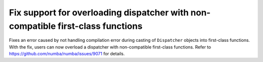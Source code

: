 Fix support for overloading dispatcher with non-compatible first-class functions
================================================================================

Fixes an error caused by not handling compilation error during casting of 
``Dispatcher`` objects into first-class functions. With the fix, users can now
overload a dispatcher with non-compatible first-class functions. Refer to
https://github.com/numba/numba/issues/9071 for details.

